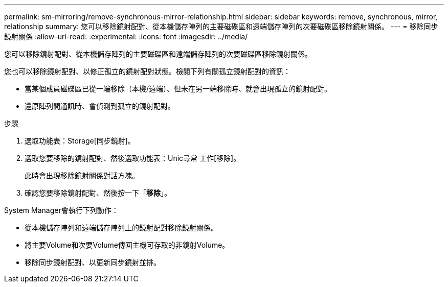 ---
permalink: sm-mirroring/remove-synchronous-mirror-relationship.html 
sidebar: sidebar 
keywords: remove, synchronous, mirror, relationship 
summary: 您可以移除鏡射配對、從本機儲存陣列的主要磁碟區和遠端儲存陣列的次要磁碟區移除鏡射關係。 
---
= 移除同步鏡射關係
:allow-uri-read: 
:experimental: 
:icons: font
:imagesdir: ../media/


[role="lead"]
您可以移除鏡射配對、從本機儲存陣列的主要磁碟區和遠端儲存陣列的次要磁碟區移除鏡射關係。

您也可以移除鏡射配對、以修正孤立的鏡射配對狀態。檢閱下列有關孤立鏡射配對的資訊：

* 當某個成員磁碟區已從一端移除（本機/遠端）、但未在另一端移除時、就會出現孤立的鏡射配對。
* 還原陣列間通訊時、會偵測到孤立的鏡射配對。


.步驟
. 選取功能表：Storage[同步鏡射]。
. 選取您要移除的鏡射配對、然後選取功能表：Unic尋常 工作[移除]。
+
此時會出現移除鏡射關係對話方塊。

. 確認您要移除鏡射配對、然後按一下「*移除*」。


System Manager會執行下列動作：

* 從本機儲存陣列和遠端儲存陣列上的鏡射配對移除鏡射關係。
* 將主要Volume和次要Volume傳回主機可存取的非鏡射Volume。
* 移除同步鏡射配對、以更新同步鏡射並排。

